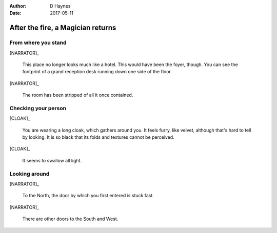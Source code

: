..  This is a Turberfield dialogue file (reStructuredText).
    Scene ~~
    Shot --

:author: D Haynes
:date: 2017-05-11

.. entity:: NARRATOR
   :types: turberfield.dialogue.sequences.cloak.logic.Narrator
   :states: turberfield.dialogue.sequences.cloak.logic.Location.foyer

.. entity:: CLOAK
   :types: turberfield.dialogue.sequences.cloak.logic.Garment
   :states: turberfield.dialogue.sequences.cloak.logic.Location.foyer

After the fire, a Magician returns
~~~~~~~~~~~~~~~~~~~~~~~~~~~~~~~~~~

From where you stand
--------------------

[NARRATOR]_

    This place no longer looks much like a hotel. This would have been the foyer, though.
    You can see the footprint of a grand reception desk running down one side
    of the floor.

[NARRATOR]_

    The room has been stripped of all it once contained.

Checking your person
--------------------

[CLOAK]_

    You are wearing a long cloak, which gathers around you. It feels furry,
    like velvet, although that's hard to tell by looking. It is so black
    that its folds and textures cannot be perceived.

[CLOAK]_

    It seems to swallow all light.

.. memory:: turberfield.dialogue.sequences.cloak.logic.Location.foyer
   :subject: NARRATOR

   The Player visited the foyer.

Looking around
--------------

[NARRATOR]_

    To the North, the door by which you first entered is stuck fast.

[NARRATOR]_

    There are other doors to the South and West.

